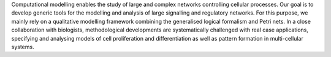 .. title: Network Modelling group
.. subtitle: IGC (Oeiras, PT)
.. tags: groups
.. geolocation: 38.691286, -9.315219
.. description: From interaction networks to cellular processes, computational modelling approaches
.. members: Claudine Chaouiya, Pedro L. Varela
.. website: http://compbio.igc.gulbenkian.pt/nmd/node/23


Computational modelling enables the study of large and complex networks controlling cellular processes. Our goal is to develop generic tools for the modelling and analysis of large signalling and regulatory networks. For this purpose, we mainly rely on a qualitative modelling framework combining the generalised logical formalism and Petri nets. In a close collaboration with biologists, methodological developments are systematically challenged with real case applications, specifying and analysing models of cell proliferation and differentiation as well as pattern formation in multi-cellular systems.


.. group_info::

